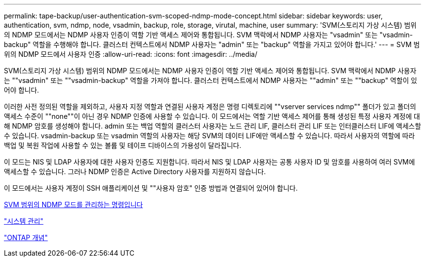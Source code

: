 ---
permalink: tape-backup/user-authentication-svm-scoped-ndmp-mode-concept.html 
sidebar: sidebar 
keywords: user, authentication, svm, ndmp, node, vsadmin, backup, role, storage, virutal, machine, user 
summary: 'SVM(스토리지 가상 시스템) 범위의 NDMP 모드에서는 NDMP 사용자 인증이 역할 기반 액세스 제어와 통합됩니다. SVM 맥락에서 NDMP 사용자는 "vsadmin" 또는 "vsadmin-backup" 역할을 수행해야 합니다. 클러스터 컨텍스트에서 NDMP 사용자는 "admin" 또는 "backup" 역할을 가지고 있어야 합니다.' 
---
= SVM 범위의 NDMP 모드에서 사용자 인증
:allow-uri-read: 
:icons: font
:imagesdir: ../media/


[role="lead"]
SVM(스토리지 가상 시스템) 범위의 NDMP 모드에서는 NDMP 사용자 인증이 역할 기반 액세스 제어와 통합됩니다. SVM 맥락에서 NDMP 사용자는 ""vsadmin" 또는 ""vsadmin-backup" 역할을 가져야 합니다. 클러스터 컨텍스트에서 NDMP 사용자는 ""admin" 또는 ""backup" 역할이 있어야 합니다.

이러한 사전 정의된 역할을 제외하고, 사용자 지정 역할과 연결된 사용자 계정은 명령 디렉토리에 ""vserver services ndmp"" 폴더가 있고 폴더의 액세스 수준이 ""none""이 아닌 경우 NDMP 인증에 사용할 수 있습니다. 이 모드에서는 역할 기반 액세스 제어를 통해 생성된 특정 사용자 계정에 대해 NDMP 암호를 생성해야 합니다. admin 또는 백업 역할의 클러스터 사용자는 노드 관리 LIF, 클러스터 관리 LIF 또는 인터클러스터 LIF에 액세스할 수 있습니다. vsadmin-backup 또는 vsadmin 역할의 사용자는 해당 SVM의 데이터 LIF에만 액세스할 수 있습니다. 따라서 사용자의 역할에 따라 백업 및 복원 작업에 사용할 수 있는 볼륨 및 테이프 디바이스의 가용성이 달라집니다.

이 모드는 NIS 및 LDAP 사용자에 대한 사용자 인증도 지원합니다. 따라서 NIS 및 LDAP 사용자는 공통 사용자 ID 및 암호를 사용하여 여러 SVM에 액세스할 수 있습니다. 그러나 NDMP 인증은 Active Directory 사용자를 지원하지 않습니다.

이 모드에서는 사용자 계정이 SSH 애플리케이션 및 ""사용자 암호" 인증 방법과 연결되어 있어야 합니다.

xref:commands-manage-svm-scoped-ndmp-reference.adoc[SVM 범위의 NDMP 모드를 관리하는 명령입니다]

link:../system-admin/index.html["시스템 관리"]

link:../concepts/index.html["ONTAP 개념"]
